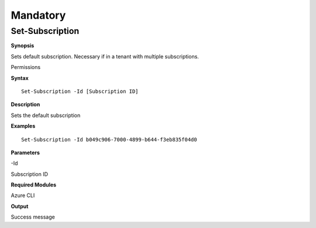 Mandatory
=========

Set-Subscription
----------------

.. _**Synopsis**-45:

**Synopsis**


Sets default subscription. Necessary if in a tenant with multiple
subscriptions.

.. _permissions-28:

Permissions


.. _**Syntax**-45:

**Syntax**



::

  Set-Subscription -Id [Subscription ID]

.. _**Description**-45:

**Description**


Sets the default subscription

.. _**Examples**-45:

**Examples**



::

  Set-Subscription -Id b049c906-7000-4899-b644-f3eb835f04d0

.. _**Parameters**-45:

**Parameters** 


-Id

Subscription ID

.. _required-modules-47:

**Required Modules**


Azure CLI

.. _**Output**-45:

**Output**


Success message
